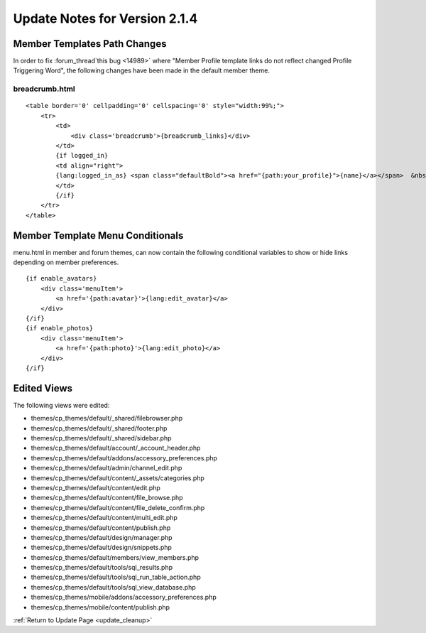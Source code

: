 Update Notes for Version 2.1.4
==============================

Member Templates Path Changes
-----------------------------

In order to fix :forum_thread`this bug <14989>` where "Member Profile
template links do not reflect changed Profile Triggering Word", the
following changes have been made in the default member theme.

breadcrumb.html
^^^^^^^^^^^^^^^

::

    <table border='0' cellpadding='0' cellspacing='0' style="width:99%;">
        <tr>
            <td>
                <div class='breadcrumb'>{breadcrumb_links}</div>
            </td>
            {if logged_in}
            <td align="right">
            {lang:logged_in_as} <span class="defaultBold"><a href="{path:your_profile}">{name}</a></span>  &nbsp;|&nbsp;  <span class="default"><a href="{path:your_control_panel}">{lang:your_control_panel}</a></span>  &nbsp;|&nbsp;  <span class="default"><a href="{path:memberlist}">{lang:memberlist}</a></span>  &nbsp;|&nbsp;  <span class="default"><a href="{path="LOGOUT"}">{lang:logout}</a></span>  &nbsp;|&nbsp;
            </td>
            {/if}
        </tr>
    </table>


Member Template Menu Conditionals
---------------------------------

menu.html in member and forum themes, can now contain the following
conditional variables to show or hide links depending on member
preferences.

::

    {if enable_avatars}
        <div class='menuItem'>
            <a href='{path:avatar}'>{lang:edit_avatar}</a>
        </div>
    {/if}
    {if enable_photos}
        <div class='menuItem'>
            <a href='{path:photo}'>{lang:edit_photo}</a>
        </div>
    {/if}

Edited Views
------------

The following views were edited:

-  themes/cp\_themes/default/\_shared/filebrowser.php
-  themes/cp\_themes/default/\_shared/footer.php
-  themes/cp\_themes/default/\_shared/sidebar.php
-  themes/cp\_themes/default/account/\_account\_header.php
-  themes/cp\_themes/default/addons/accessory\_preferences.php
-  themes/cp\_themes/default/admin/channel\_edit.php
-  themes/cp\_themes/default/content/\_assets/categories.php
-  themes/cp\_themes/default/content/edit.php
-  themes/cp\_themes/default/content/file\_browse.php
-  themes/cp\_themes/default/content/file\_delete\_confirm.php
-  themes/cp\_themes/default/content/multi\_edit.php
-  themes/cp\_themes/default/content/publish.php
-  themes/cp\_themes/default/design/manager.php
-  themes/cp\_themes/default/design/snippets.php
-  themes/cp\_themes/default/members/view\_members.php
-  themes/cp\_themes/default/tools/sql\_results.php
-  themes/cp\_themes/default/tools/sql\_run\_table\_action.php
-  themes/cp\_themes/default/tools/sql\_view\_database.php
-  themes/cp\_themes/mobile/addons/accessory\_preferences.php
-  themes/cp\_themes/mobile/content/publish.php

:ref:`Return to Update Page <update_cleanup>`